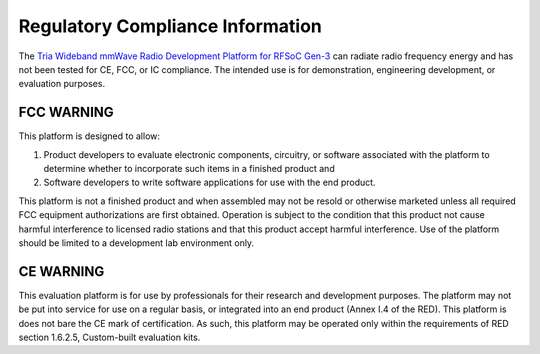 Regulatory Compliance Information
===================================

The `Tria Wideband mmWave Radio Development Platform for RFSoC Gen-3 <https://www.avnet.com/rfsoc-mmw>`_ can radiate radio frequency energy and has not been tested for CE, FCC, or IC compliance. The intended use is for demonstration, engineering development, or evaluation purposes.

FCC WARNING
-----------
This platform is designed to allow:
 
(1) Product developers to evaluate electronic components, circuitry, or software associated with the platform to determine whether to incorporate such items in a finished product and
 
(2) Software developers to write software applications for use with the end product. 

This platform is not a finished product and when assembled may not be resold or otherwise marketed unless all required FCC equipment authorizations are first obtained. Operation is subject to the condition that this product not cause harmful interference to licensed radio stations and that this product accept harmful interference. Use of the platform should be limited to a development lab environment only.

CE WARNING
-----------
This evaluation platform is for use by professionals for their research and development purposes. The platform may not be put into service for use on a regular basis, or integrated into an end product (Annex I.4 of the RED). This platform is does not bare the CE mark of certification. As such, this platform may be operated only within the requirements of RED section 1.6.2.5, Custom-built evaluation kits.